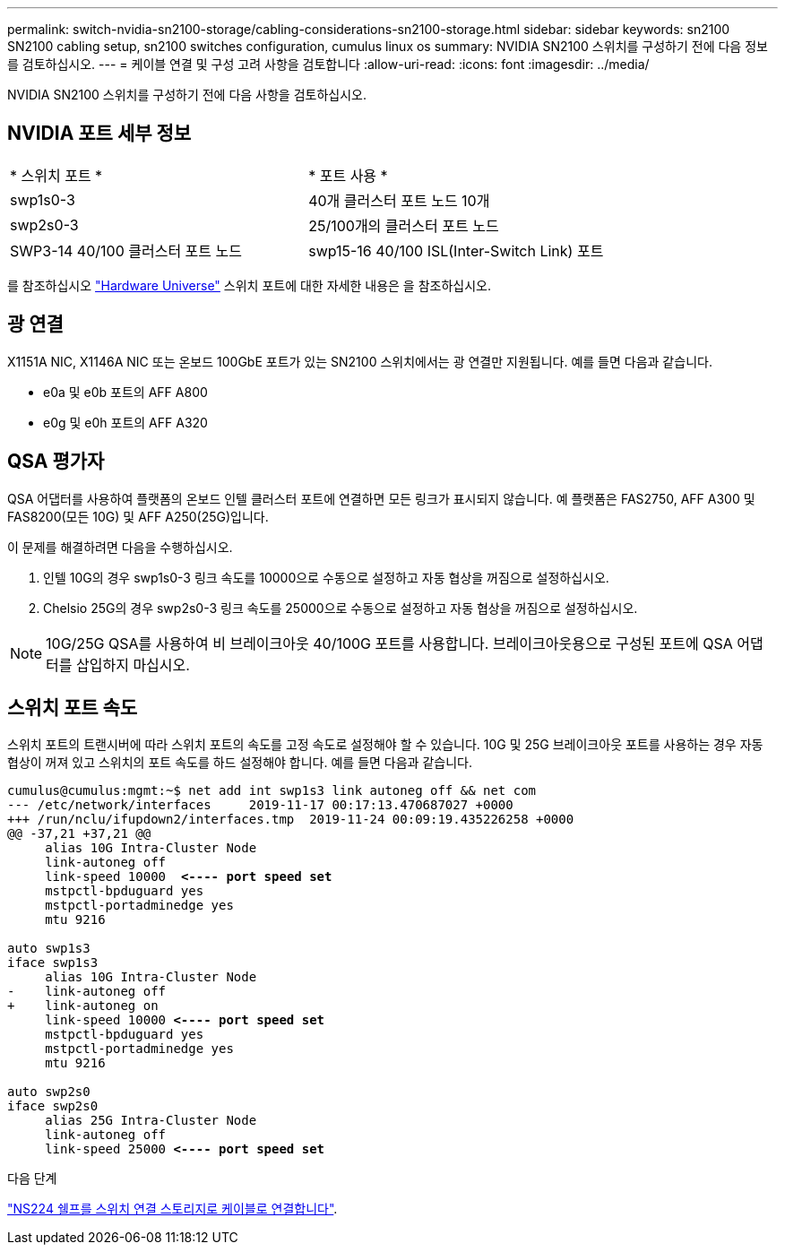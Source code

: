 ---
permalink: switch-nvidia-sn2100-storage/cabling-considerations-sn2100-storage.html 
sidebar: sidebar 
keywords: sn2100 SN2100 cabling setup, sn2100 switches configuration, cumulus linux os 
summary: NVIDIA SN2100 스위치를 구성하기 전에 다음 정보를 검토하십시오. 
---
= 케이블 연결 및 구성 고려 사항을 검토합니다
:allow-uri-read: 
:icons: font
:imagesdir: ../media/


[role="lead"]
NVIDIA SN2100 스위치를 구성하기 전에 다음 사항을 검토하십시오.



== NVIDIA 포트 세부 정보

|===


| * 스위치 포트 * | * 포트 사용 * 


 a| 
swp1s0-3
 a| 
40개 클러스터 포트 노드 10개



 a| 
swp2s0-3
 a| 
25/100개의 클러스터 포트 노드



 a| 
SWP3-14 40/100 클러스터 포트 노드
 a| 
swp15-16 40/100 ISL(Inter-Switch Link) 포트

|===
를 참조하십시오 https://hwu.netapp.com/Switch/Index["Hardware Universe"] 스위치 포트에 대한 자세한 내용은 을 참조하십시오.



== 광 연결

X1151A NIC, X1146A NIC 또는 온보드 100GbE 포트가 있는 SN2100 스위치에서는 광 연결만 지원됩니다. 예를 들면 다음과 같습니다.

* e0a 및 e0b 포트의 AFF A800
* e0g 및 e0h 포트의 AFF A320




== QSA 평가자

QSA 어댑터를 사용하여 플랫폼의 온보드 인텔 클러스터 포트에 연결하면 모든 링크가 표시되지 않습니다. 예 플랫폼은 FAS2750, AFF A300 및 FAS8200(모든 10G) 및 AFF A250(25G)입니다.

이 문제를 해결하려면 다음을 수행하십시오.

. 인텔 10G의 경우 swp1s0-3 링크 속도를 10000으로 수동으로 설정하고 자동 협상을 꺼짐으로 설정하십시오.
. Chelsio 25G의 경우 swp2s0-3 링크 속도를 25000으로 수동으로 설정하고 자동 협상을 꺼짐으로 설정하십시오.



NOTE: 10G/25G QSA를 사용하여 비 브레이크아웃 40/100G 포트를 사용합니다. 브레이크아웃용으로 구성된 포트에 QSA 어댑터를 삽입하지 마십시오.



== 스위치 포트 속도

스위치 포트의 트랜시버에 따라 스위치 포트의 속도를 고정 속도로 설정해야 할 수 있습니다. 10G 및 25G 브레이크아웃 포트를 사용하는 경우 자동 협상이 꺼져 있고 스위치의 포트 속도를 하드 설정해야 합니다. 예를 들면 다음과 같습니다.

[listing, subs="+quotes"]
----
cumulus@cumulus:mgmt:~$ net add int swp1s3 link autoneg off && net com
--- /etc/network/interfaces     2019-11-17 00:17:13.470687027 +0000
+++ /run/nclu/ifupdown2/interfaces.tmp  2019-11-24 00:09:19.435226258 +0000
@@ -37,21 +37,21 @@
     alias 10G Intra-Cluster Node
     link-autoneg off
     link-speed 10000  *<---- port speed set*
     mstpctl-bpduguard yes
     mstpctl-portadminedge yes
     mtu 9216

auto swp1s3
iface swp1s3
     alias 10G Intra-Cluster Node
-    link-autoneg off
+    link-autoneg on
     link-speed 10000 *<---- port speed set*
     mstpctl-bpduguard yes
     mstpctl-portadminedge yes
     mtu 9216

auto swp2s0
iface swp2s0
     alias 25G Intra-Cluster Node
     link-autoneg off
     link-speed 25000 *<---- port speed set*
----
.다음 단계
link:install-cable-shelves-sn2100-storage.html["NS224 쉘프를 스위치 연결 스토리지로 케이블로 연결합니다"].
